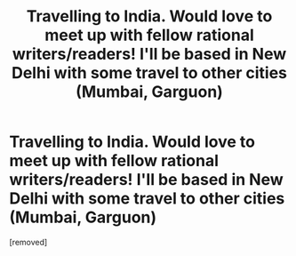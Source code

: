 #+TITLE: Travelling to India. Would love to meet up with fellow rational writers/readers! I'll be based in New Delhi with some travel to other cities (Mumbai, Garguon)

* Travelling to India. Would love to meet up with fellow rational writers/readers! I'll be based in New Delhi with some travel to other cities (Mumbai, Garguon)
:PROPERTIES:
:Author: neshalchanderman
:Score: 1
:DateUnix: 1460102677.0
:DateShort: 2016-Apr-08
:END:
[removed]

